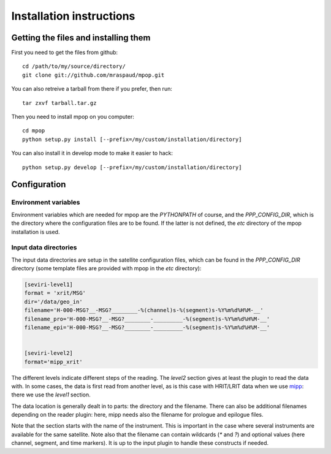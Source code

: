 ===========================
 Installation instructions
===========================

Getting the files and installing them
=====================================

First you need to get the files from github::

  cd /path/to/my/source/directory/
  git clone git://github.com/mraspaud/mpop.git

You can also retreive a tarball from there if you prefer, then run::
  
  tar zxvf tarball.tar.gz

Then you need to install mpop on you computer::

  cd mpop
  python setup.py install [--prefix=/my/custom/installation/directory]

You can also install it in develop mode to make it easier to hack::

  python setup.py develop [--prefix=/my/custom/installation/directory]


Configuration
=============

Environment variables
---------------------

Environment variables which are needed for mpop are the `PYTHONPATH` of course,
and the `PPP_CONFIG_DIR`, which is the directory where the configuration files
are to be found. If the latter is not defined, the `etc` directory of the mpop
installation is used.

Input data directories
----------------------

The input data directories are setup in the satellite configuration files,
which can be found in the `PPP_CONFIG_DIR` directory (some template files are
provided with mpop in the `etc` directory):

.. code-block:: ini

   [seviri-level1]
   format = 'xrit/MSG'
   dir='/data/geo_in'
   filename='H-000-MSG?__-MSG?________-%(channel)s-%(segment)s-%Y%m%d%H%M-__'
   filename_pro='H-000-MSG?__-MSG?________-_________-%(segment)s-%Y%m%d%H%M-__'
   filename_epi='H-000-MSG?__-MSG?________-_________-%(segment)s-%Y%m%d%H%M-__'
        

   [seviri-level2]
   format='mipp_xrit'


The different levels indicate different steps of the reading. The `level2`
section gives at least the plugin to read the data with. In some cases, the
data is first read from another level, as is this case with HRIT/LRIT data when
we use mipp_: there we use the `level1` section.

The data location is generally dealt in to parts: the directory and the
filename. There can also be additional filenames depending on the reader
plugin: here, mipp needs also the filename for prologue and epilogue files.

Note that the section starts with the name of the instrument. This is important
in the case where several instruments are available for the same satellite.
Note also that the filename can contain wildcards (`*` and `?`) and optional
values (here channel, segment, and time markers). It is up to the input plugin
to handle these constructs if needed.


.. _mipp: http://www.github.com/loerum/mipp
